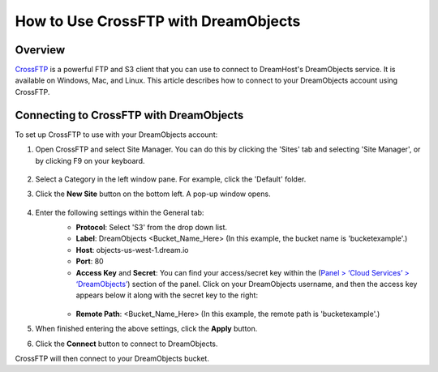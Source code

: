 =====================================
How to Use CrossFTP with DreamObjects
=====================================

Overview
~~~~~~~~

`CrossFTP <http://www.crossftp.com/>`_ is a powerful FTP and S3 client that
you can use to connect to DreamHost's DreamObjects service. It is available
on Windows, Mac, and Linux. This article describes how to connect to your
DreamObjects account using CrossFTP.

.. figure:: images/Banner_crossftp1.png

Connecting to CrossFTP with DreamObjects
~~~~~~~~~~~~~~~~~~~~~~~~~~~~~~~~~~~~~~~~

To set up CrossFTP to use with your DreamObjects account:

1. Open CrossFTP and select Site Manager. You can do this by clicking the
   'Sites' tab and selecting 'Site Manager', or by clicking F9 on your
   keyboard.

    .. figure:: images/01_CrossFTP.fw.png

2. Select a Category in the left window pane. For example, click the 'Default'
   folder.
3. Click the **New Site** button on the bottom left. A pop-up window opens.

    .. figure:: images/02_CrossFTP.fw.png

4. Enter the following settings within the General tab:
    * **Protocol**: Select 'S3' from the drop down list.
    * **Label**: DreamObjects <Bucket_Name_Here> (In this example, the bucket
      name is 'bucketexample'.)
    * **Host**: objects-us-west-1.dream.io
    * **Port**: 80
    * **Access Key** and **Secret**: You can find your access/secret key
      within the (`Panel > ‘Cloud Services’ > ‘DreamObjects’
      <https://panel.dreamhost.com/index.cgi?tree=cloud.objects&>`_) section
      of the panel. Click on your DreamObjects username, and then the access
      key appears below it along with the secret key to the right:

    .. figure:: images/03_CrossFTP.fw.png

    * **Remote Path**: <Bucket_Name_Here> (In this example, the remote path is
      'bucketexample'.)

5. When finished entering the above settings, click the **Apply** button.
6. Click the **Connect** button to connect to DreamObjects.

CrossFTP will then connect to your DreamObjects bucket.

.. meta::
    :labels: crossftp desktop client bucket windows
